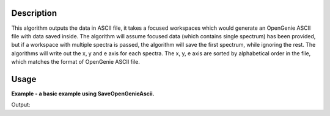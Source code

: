 .. algorithm::

.. summary::

.. alias::

.. properties::

Description
-----------

This algorithm outputs the data in ASCII file, it takes a focused
workspaces which would generate an OpenGenie ASCII file with data
saved inside. The algorithm will assume focused data (which
contains single spectrum) has been provided, but if a workspace
with multiple spectra is passed, the algorithm will save the first
spectrum, while ignoring the rest. The algorithms will write out
the x, y and e axis for each spectra. The x, y, e axis are
sorted by alphabetical order in the file, which matches the format
of OpenGenie ASCII file.

Usage
-----
**Example - a basic example using SaveOpenGenieAscii.**

.. testcode:: ExSaveOpenGenie

    import os

    ws = CreateSampleWorkspace()
    ws = ExtractSingleSpectrum(ws, WorkspaceIndex=0)
    file_name = "myworkspace.ascii"
    path = os.path.join(os.path.expanduser("~"), file_name)

    SaveOpenGenieAscii(ws, path)

    path = os.path.join(os.path.expanduser("~"), "myworkspace.ascii")
    print os.path.isfile(path)


Output:

.. testoutput:: ExSaveOpenGenie

    True

.. testcleanup:: ExSaveOpenGenie

    import os
    def removeFiles(files):
      for ws in files:
        try:
          path = os.path.join(os.path.expanduser("~"), ws)
          os.remove(path)
        except:
          pass

    removeFiles(["myworkspace.ascii"])

.. categories::

.. sourcelink::
